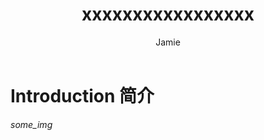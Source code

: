 #+title: xxxxxxxxxxxxxxxxx
#+author: Jamie
#+LATEX_CLASS: article
#+LATEX_CLASS_OPTIONS: [a4paper]
#+LATEX_HEADER: \usepackage{xeCJK}
#+LATEX_COMPILER: xelatex
#+OPTIONS: toc:nil

* Introduction 简介

#+ATTR_LATEX: :width 0.2\linewidth
[[some_img]]
